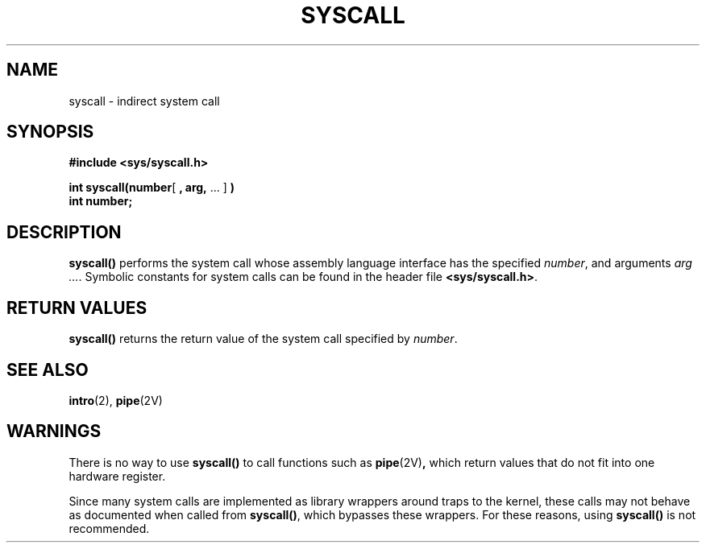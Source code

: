 .\" @(#)syscall.2 1.1 92/07/30 SMI; from UCB 4.3
.\" Copyright (c) 1980 Regents of the University of California.
.\" All rights reserved.  The Berkeley software License Agreement
.\" specifies the terms and conditions for redistribution.
.\"
.TH SYSCALL 2 "21 January 1990"
.SH NAME
syscall \- indirect system call
.SH SYNOPSIS
.nf
.ft B
#include <sys/syscall.h>
.LP
.nf
.BR "int syscall(number" [ " , arg," " .\|.\|. ]" " )"
.ft B
int number;
.fi
.IX  syscall()  ""  "\fLsyscall()\fP \(em indirect system call"
.IX  "indirect system call"
.SH DESCRIPTION
.LP
.B syscall(\|)
performs the system call whose assembly language
interface has the specified
.IR number ,
and arguments
.IR "arg \&.\|.\|." \&.
Symbolic constants for system calls can be found in the header file
.BR <sys/syscall.h> .
.\".LP
.\" Sun386i systems
.\"On Sun-3 systems, the value of register d0 after 
.\"the system call is returned.
.\"On Sun-4 systems, the value of register %o0 is returned.
.\"On Sun386i systems, the value of register %eax is returned.
.SH RETURN VALUES
.LP
.B syscall(\|)
returns the return value of the system call specified by
.IR number .
.SH SEE ALSO
.BR intro (2),
.BR pipe (2V)
.SH WARNINGS
There is no way to use
.B syscall(\|)
to call functions such as
.BR pipe (2V) ,
which return values that do not fit into one hardware register.
.LP
Since many system calls are implemented as library
wrappers around traps to the kernel,
these calls may not behave as documented when called from
.BR syscall(\|) ,
which bypasses these wrappers.
For these reasons, using
.B syscall(\|)
is not recommended.
.\"in register d1 
.\"on Sun-3 systems, in register %o1 on Sun-4 systems, or
.\"in register %edx on Sun386i systems.
